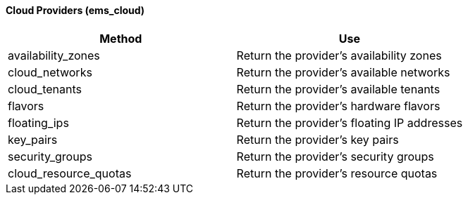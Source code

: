 ==== Cloud Providers (ems_cloud)

[cols="1,1", frame="all", options="header"]
|===
| 
						
							Method
						
					
| 
						
							Use
						
					

| 
						
							availability_zones
						
					
| 
						
							Return the provider's availability zones
						
					

| 
						
							cloud_networks
						
					
| 
						
							Return the provider's available networks
						
					

| 
						
							cloud_tenants
						
					
| 
						
							Return the provider's available tenants
						
					

| 
						
							flavors
						
					
| 
						
							Return the provider's hardware flavors
						
					

| 
						
							floating_ips
						
					
| 
						
							Return the provider's floating IP addresses
						
					

| 
						
							key_pairs
						
					
| 
						
							Return the provider's key pairs
						
					

| 
						
							security_groups
						
					
| 
						
							Return the provider's security groups
						
					

| 
						
							cloud_resource_quotas
						
					
| 
						
							Return the provider's resource quotas
						
					
|===
